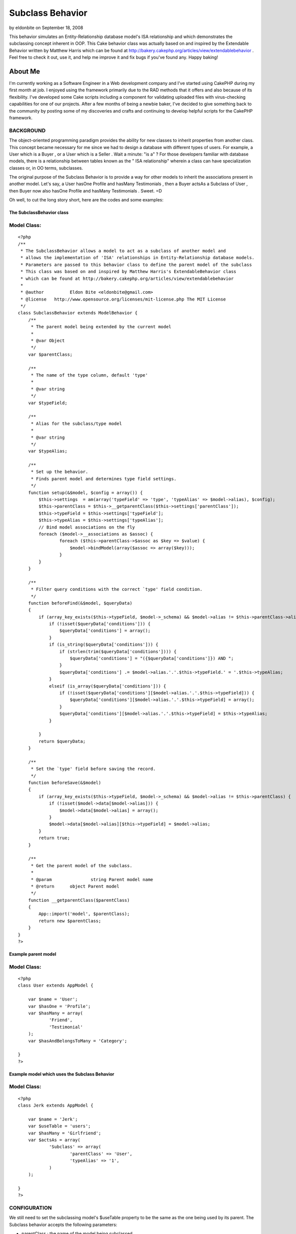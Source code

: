 Subclass Behavior
=================

by eldonbite on September 18, 2008

This behavior simulates an Entity-Relationship database model's ISA
relationship and which demonstrates the subclassing concept inherent
in OOP. This Cake behavior class was actually based on and inspired by
the Extendable Behavior written by Matthew Harris which can be found
at http://bakery.cakephp.org/articles/view/extendablebehavior . Feel
free to check it out, use it, and help me improve it and fix bugs if
you've found any. Happy baking!


About Me
;;;;;;;;

I'm currently working as a Software Engineer in a Web development
company and I've started using CakePHP during my first month at job. I
enjoyed using the framework primarily due to the RAD methods that it
offers and also because of its flexibility. I've developed some Cake
scripts including a component for validating uploaded files with
virus-checking capabilities for one of our projects. After a few
months of being a newbie baker, I've decided to give something back to
the community by posting some of my discoveries and crafts and
continuing to develop helpful scripts for the CakePHP framework.



BACKGROUND
``````````

The object-oriented programming paradigm provides the ability for new
classes to inherit properties from another class. This concept became
necessary for me since we had to design a database with different
types of users. For example, a User which is a Buyer , or a User which
is a Seller . Wait a minute: "is a" ? For those developers familiar
with database models, there is a relationship between tables known as
the " ISA relationship" wherein a class can have specialization
classes or, in OO terms, subclasses.

The original purpose of the Subclass Behavior is to provide a way for
other models to inherit the associations present in another model.
Let's say, a User hasOne Profile and hasMany Testimonials , then a
Buyer actsAs a Subclass of User , then Buyer now also hasOne Profile
and hasMany Testimonials . Sweet. =D

Oh well, to cut the long story short, here are the codes and some
examples:


The SubclassBehavior class
++++++++++++++++++++++++++

Model Class:
````````````

::

    <?php 
    /** 
     * The SubclassBehavior allows a model to act as a subclass of another model and
     * allows the implementation of 'ISA' relationships in Entity-Relationship database models.   
     * Parameters are passed to this behavior class to define the parent model of the subclass
     * This class was based on and inspired by Matthew Harris's ExtendableBehavior class
     * which can be found at http://bakery.cakephp.org/articles/view/extendablebehavior 
     * 
     * @author 		Eldon Bite <eldonbite@gmail.com> 
     * @license   http://www.opensource.org/licenses/mit-license.php The MIT License 
     */ 
    class SubclassBehavior extends ModelBehavior { 
        /** 
         * The parent model being extended by the current model 
         * 
         * @var Object 
         */ 
        var $parentClass;
         
        /** 
         * The name of the type column, default 'type' 
         * 
         * @var string 
         */ 
        var $typeField;
        
        /** 
         * Alias for the subclass/type model 
         * 
         * @var string 
         */ 
        var $typeAlias;
         
        /** 
         * Set up the behavior. 
         * Finds parent model and determines type field settings. 
         */ 
        function setup(&$model, $config = array()) {
            $this->settings  = am(array('typeField' => 'type', 'typeAlias' => $model->alias), $config);
            $this->parentClass = $this->__getparentClass($this->settings['parentClass']);
            $this->typeField = $this->settings['typeField'];
            $this->typeAlias = $this->settings['typeAlias'];
            // Bind model associations on the fly
            foreach ($model->__associations as $assoc) {
                    foreach ($this->parentClass->$assoc as $key => $value) {
    		        $model->bindModel(array($assoc => array($key)));
                    }
            }
        }
         
        /** 
         * Filter query conditions with the correct `type' field condition. 
         */ 
        function beforeFind(&$model, $queryData) 
        {
            if (array_key_exists($this->typeField, $model->_schema) && $model->alias != $this->parentClass->alias) {
                if (!isset($queryData['conditions'])) {
                    $queryData['conditions'] = array();
                }
                if (is_string($queryData['conditions'])) {
                    if (strlen(trim($queryData['conditions']))) {
                        $queryData['conditions'] = "({$queryData['conditions']}) AND ";
                    }
                    $queryData['conditions'] .= $model->alias.'.'.$this->typeField.' = '.$this->typeAlias;
                }
                elseif (is_array($queryData['conditions'])) { 
                    if (!isset($queryData['conditions'][$model->alias.'.'.$this->typeField])) {
                        $queryData['conditions'][$model->alias.'.'.$this->typeField] = array(); 
                    }
                    $queryData['conditions'][$model->alias.'.'.$this->typeField] = $this->typeAlias;
                }
                 
            }
            return $queryData;
        }
        
        /** 
         * Set the `type' field before saving the record. 
         */ 
        function beforeSave(&$model) 
        { 
            if (array_key_exists($this->typeField, $model->_schema) && $model->alias != $this->parentClass) { 
                if (!isset($model->data[$model->alias])) { 
                    $model->data[$model->alias] = array(); 
                } 
                $model->data[$model->alias][$this->typeField] = $model->alias; 
            } 
            return true;
        }
         
        /** 
         * Get the parent model of the subclass.  
         * 
         * @param		string Parent model name
         * @return	object Parent model 
         */ 
        function __getparentClass($parentClass) 
        {
            App::import('model', $parentClass);
            return new $parentClass;
        } 
    } 
    ?>



Example parent model
++++++++++++++++++++

Model Class:
````````````

::

    <?php 
    class User extends AppModel {
    	
    	var $name = 'User';
    	var $hasOne = 'Profile';
    	var $hasMany = array(
    		'Friend',
    		'Testimonial'
    	);
    	var $hasAndBelongsToMany = 'Category';
    
    }
    ?>



Example model which uses the Subclass Behavior
++++++++++++++++++++++++++++++++++++++++++++++

Model Class:
````````````

::

    <?php 
    class Jerk extends AppModel {
    
    	var $name = 'Jerk';
    	var $useTable = 'users';
    	var $hasMany = 'Girlfriend';
    	var $actsAs = array(
    		'Subclass' => array(
    			'parentClass' => 'User',
    			'typeAlias' => '1',
    		)
    	);
    	
    }
    ?>



CONFIGURATION
`````````````

We still need to set the subclassing model's $useTable property to be
the same as the one being used by its parent. The Subclass behavior
accepts the following parameters:

+ parentClass : the name of the model being subclassed
+ typeField : the name of the type column; default 'type' (just like
  in ExtendableBehavior)
+ typeAlias : an alias for the value stored in the database as the
  model's type (defaults to the model's alias)



LIMITATIONS
```````````

As of now, the model implementing the Subclass behavior cannot inherit
user-defined functions from its parent model. Also, the subclass
cannot inherit custom configurations from the associations in its
parent (i.e. foreignKey is different from the default). I'll try
adding them soon, or if anyone else does, feel free to do so. =)



FUTURE UPDATES
``````````````

While progressing through our company's project, I realized something
that I would like to add to this behavior class. I'd want to be able
to assign a model as a subclass of another without regards to its
subclass type. For example, a User has 2 types: a Buyer and a Seller .
A User , whether it is a Buyer or a Seller , hasMany Messages and can
receive messages from a Sender (also a model), which is also basically
a User . Thus, the table `messages` has a column named `sender_id` to
identify which User sent the message, whether he is a Buyer or a
Seller . Quite difficult to explain but I think you get what I mean,
LOL. Anyway, I'll try implementing it later. ;p



HAPPY BAKING! ;-)
;;;;;;;;;;;;;;;;;


.. meta::
    :title: Subclass Behavior
    :description: CakePHP Article related to database,behavior,isa relationship,inheritance,object oriented,subclass,Behaviors
    :keywords: database,behavior,isa relationship,inheritance,object oriented,subclass,Behaviors
    :copyright: Copyright 2008 eldonbite
    :category: behaviors


